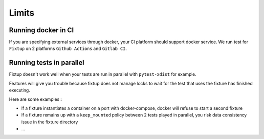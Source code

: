 Limits
######

Running docker in CI
====================

If you are specifying external services through docker, your CI platform should support docker service.
We run test for ``Fixtup`` on 2 platforms ``Github Actions`` and ``Gitlab CI``.

Running tests in parallel
=========================

Fixtup doesn't work well when your tests are run in parallel with ``pytest-xdist`` for example.

Features will give you trouble because fixtup does not manage locks to wait for the test that uses
the fixture has finished executing.

Here are some examples :

* If a fixture instantiates a container on a port with docker-compose, docker will refuse to start a second fixture
* If a fixture remains up with a ``keep_mounted`` policy between 2 tests played in parallel, you risk data consistency
  issue in the fixture directory
* ...
